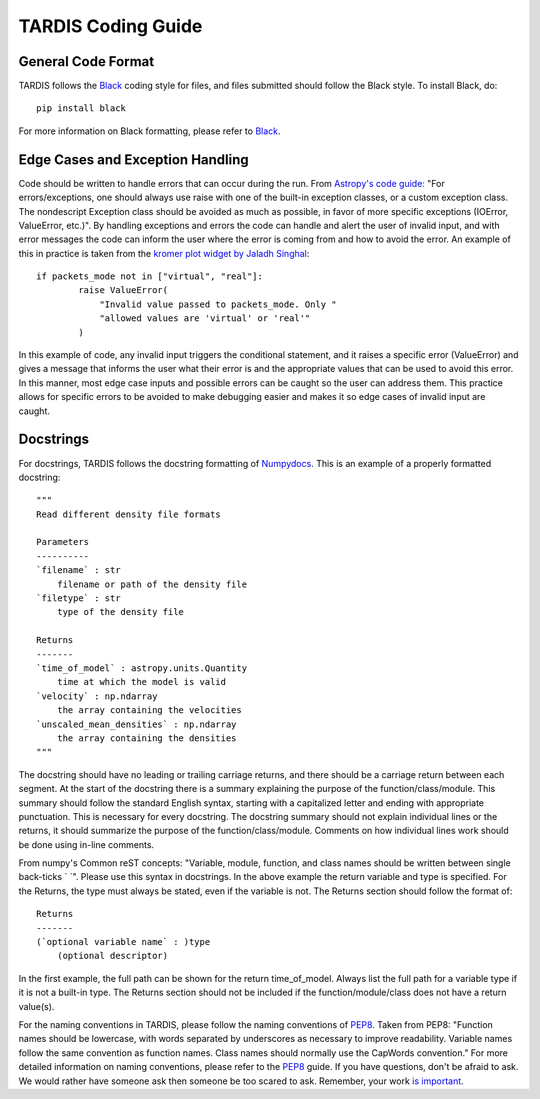 .. _Code_Quality_Guidelines:

*******************
TARDIS Coding Guide
*******************

General Code Format
===================

TARDIS follows the `Black <https://black.readthedocs.io/en/stable/>`_ coding style for files, and files submitted should follow the Black style. To install Black, do::

    pip install black
    
For more information on Black formatting, please refer to `Black <https://black.readthedocs.io/en/stable/>`_. 

Edge Cases and Exception Handling
=================================

Code should be written to handle errors that can occur during the run. From `Astropy's code guide: <https://docs.astropy.org/en/latest/development/codeguide.html#standard-output-warnings-and-errors>`_ "For errors/exceptions, one should always use raise with one of the built-in exception classes, or a custom exception class. The nondescript Exception class should be avoided as much as possible, in favor of more specific exceptions (IOError, ValueError, etc.)". By handling exceptions and errors the code can handle and alert the user of invalid input, and with error messages the code can inform the user where the error is coming from and how to avoid the error. An example of this in practice is taken from the `kromer plot widget by Jaladh Singhal <https://github.com/tardis-sn/tardis/blob/master/tardis/widgets/kromer_plot.py#L447-L451>`_::

    if packets_mode not in ["virtual", "real"]:
            raise ValueError(
                "Invalid value passed to packets_mode. Only "
                "allowed values are 'virtual' or 'real'"
            )
In this example of code, any invalid input triggers the conditional statement, and it raises a specific error (ValueError) and gives a message that informs the user what their error is and the appropriate values that can be used to avoid this error. In this manner, most edge case inputs and possible errors can be caught so the user can address them. This practice allows for specific errors to be avoided to make debugging easier and makes it so edge cases of invalid input are caught.

Docstrings
==========

For docstrings, TARDIS follows the docstring formatting of `Numpydocs <https://numpydoc.readthedocs.io/en/latest/format.html>`_. 
This is an example of a properly formatted docstring::

    """
    Read different density file formats

    Parameters
    ----------
    `filename` : str
        filename or path of the density file
    `filetype` : str
        type of the density file

    Returns
    -------
    `time_of_model` : astropy.units.Quantity
        time at which the model is valid
    `velocity` : np.ndarray
        the array containing the velocities
    `unscaled_mean_densities` : np.ndarray
        the array containing the densities
    """

The docstring should have no leading or trailing carriage returns, and there should be a carriage return between each segment. At the start of the docstring there is a summary explaining the purpose of the function/class/module. This summary should follow the standard English syntax, starting with a capitalized letter and ending with appropriate punctuation. This is necessary for every docstring. The docstring summary should not explain individual lines or the returns, it should summarize the purpose of the function/class/module. Comments on how individual lines work should be done using in-line comments. 

From numpy's Common reST concepts: "Variable, module, function, and class names should be written between single back-ticks ` `". Please use this syntax in docstrings. In the above example the return variable and type is specified. For the Returns, the type must always be stated, even if the variable is not. The Returns section should follow the format of::

    Returns
    -------
    (`optional variable name` : )type
        (optional descriptor)

In the first example, the full path can be shown for the return time_of_model. Always list the full path for a variable type if it is not a built-in type. The Returns section should not be included if the function/module/class does not have a return value(s).

For the naming conventions in TARDIS, please follow the naming conventions of `PEP8 <https://www.python.org/dev/peps/pep-0008/#naming-conventions>`_. Taken from PEP8: "Function names should be lowercase, with words separated by underscores as necessary to improve readability. Variable names follow the same convention as function names. Class names should normally use the CapWords convention." For more detailed information on naming conventions, please refer to the `PEP8 <https://www.python.org/dev/peps/pep-0008/#naming-conventions>`_ guide. If you have questions, don't be afraid to ask. We would rather have someone ask then someone be too scared to ask. Remember, your work `is important <https://tardis-sn.github.io/tardis/CONTRIBUTING.html#imposter-syndrome-disclaimer>`_.